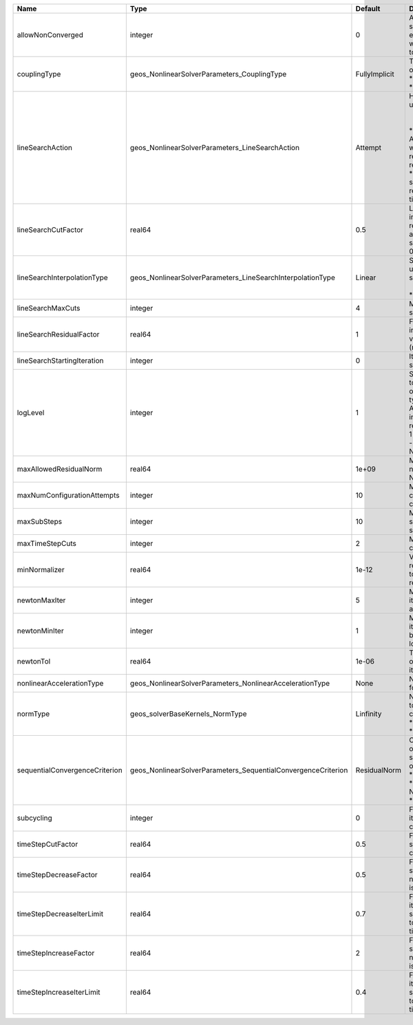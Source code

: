 

============================== ============================================================= ============= =================================================================================================================================================================================================================================================================================================================== 
Name                           Type                                                          Default       Description                                                                                                                                                                                                                                                                                                         
============================== ============================================================= ============= =================================================================================================================================================================================================================================================================================================================== 
allowNonConverged              integer                                                       0             Allow non-converged solution to be accepted. (i.e. exit from the Newton loop without achieving the desired tolerance)                                                                                                                                                                                               
couplingType                   geos_NonlinearSolverParameters_CouplingType                   FullyImplicit | Type of coupling. Valid options:                                                                                                                                                                                                                                                                                    
                                                                                                           | * FullyImplicit                                                                                                                                                                                                                                                                                                     
                                                                                                           | * Sequential                                                                                                                                                                                                                                                                                                        
lineSearchAction               geos_NonlinearSolverParameters_LineSearchAction               Attempt       | How the line search is to be used. Options are:                                                                                                                                                                                                                                                                     
                                                                                                           |  * None    - Do not use line search.                                                                                                                                                                                                                                                                                
                                                                                                           | * Attempt - Use line search. Allow exit from line search without achieving smaller residual than starting residual.                                                                                                                                                                                                 
                                                                                                           | * Require - Use line search. If smaller residual than starting resdual is not achieved, cut time step.                                                                                                                                                                                                              
lineSearchCutFactor            real64                                                        0.5           Line search cut factor. For instance, a value of 0.5 will result in the effective application of the last solution by a factor of (0.5, 0.25, 0.125, ...)                                                                                                                                                           
lineSearchInterpolationType    geos_NonlinearSolverParameters_LineSearchInterpolationType    Linear        | Strategy to cut the solution update during the line search. Options are:                                                                                                                                                                                                                                            
                                                                                                           |  * Linear                                                                                                                                                                                                                                                                                                           
                                                                                                           | * Parabolic                                                                                                                                                                                                                                                                                                         
lineSearchMaxCuts              integer                                                       4             Maximum number of line search cuts.                                                                                                                                                                                                                                                                                 
lineSearchResidualFactor       real64                                                        1             Factor to determine residual increase (recommended values: 1.1 (conservative), 2.0 (relaxed), 10.0 (aggressive)).                                                                                                                                                                                                   
lineSearchStartingIteration    integer                                                       0             Iteration when line search starts.                                                                                                                                                                                                                                                                                  
logLevel                       integer                                                       1             | Sets the level of information to write in the standard output (the console typically).                                                                                                                                                                                                                              
                                                                                                           | A level of 0 outputs minimal information, higher levels require more.                                                                                                                                                                                                                                               
                                                                                                           | 1 :                                                                                                                                                                                                                                                                                                                 
                                                                                                           | - Display informations about NonLinearSolver parameters                                                                                                                                                                                                                                                             
maxAllowedResidualNorm         real64                                                        1e+09         Maximum value of residual norm that is allowed in a Newton loop                                                                                                                                                                                                                                                     
maxNumConfigurationAttempts    integer                                                       10            Max number of times that the configuration can be changed                                                                                                                                                                                                                                                           
maxSubSteps                    integer                                                       10            Maximum number of time sub-steps allowed for the solver                                                                                                                                                                                                                                                             
maxTimeStepCuts                integer                                                       2             Max number of time step cuts                                                                                                                                                                                                                                                                                        
minNormalizer                  real64                                                        1e-12         Value used to make sure that residual normalizers are not too small when computing residual norm.                                                                                                                                                                                                                   
newtonMaxIter                  integer                                                       5             Maximum number of iterations that are allowed in a Newton loop.                                                                                                                                                                                                                                                     
newtonMinIter                  integer                                                       1             Minimum number of iterations that are required before exiting the Newton loop.                                                                                                                                                                                                                                      
newtonTol                      real64                                                        1e-06         The required tolerance in order to exit the Newton iteration loop.                                                                                                                                                                                                                                                  
nonlinearAccelerationType      geos_NonlinearSolverParameters_NonlinearAccelerationType      None          Nonlinear acceleration type for sequential solver.                                                                                                                                                                                                                                                                  
normType                       geos_solverBaseKernels_NormType                               Linfinity     | Norm used by the flow solver to check nonlinear convergence. Valid options:                                                                                                                                                                                                                                         
                                                                                                           | * Linfinity                                                                                                                                                                                                                                                                                                         
                                                                                                           | * L2                                                                                                                                                                                                                                                                                                                
sequentialConvergenceCriterion geos_NonlinearSolverParameters_SequentialConvergenceCriterion ResidualNorm  | Criterion used to check outer-loop convergence in sequential schemes. Valid options:                                                                                                                                                                                                                                
                                                                                                           | * ResidualNorm                                                                                                                                                                                                                                                                                                      
                                                                                                           | * NumberOfNonlinearIterations                                                                                                                                                                                                                                                                                       
                                                                                                           | * SolutionIncrements                                                                                                                                                                                                                                                                                                
subcycling                     integer                                                       0             Flag to decide whether to iterate between sequentially coupled solvers or not.                                                                                                                                                                                                                                      
timeStepCutFactor              real64                                                        0.5           Factor by which the time step will be cut if a timestep cut is required.                                                                                                                                                                                                                                            
timeStepDecreaseFactor         real64                                                        0.5           Factor by which the time step is decreased when the number of Newton iterations is large.                                                                                                                                                                                                                           
timeStepDecreaseIterLimit      real64                                                        0.7           Fraction of the max Newton iterations above which the solver asks for the time-step to be decreased for the next time step.                                                                                                                                                                                         
timeStepIncreaseFactor         real64                                                        2             Factor by which the time step is increased when the number of Newton iterations is small.                                                                                                                                                                                                                           
timeStepIncreaseIterLimit      real64                                                        0.4           Fraction of the max Newton iterations below which the solver asks for the time-step to be increased for the next time step.                                                                                                                                                                                         
============================== ============================================================= ============= =================================================================================================================================================================================================================================================================================================================== 


